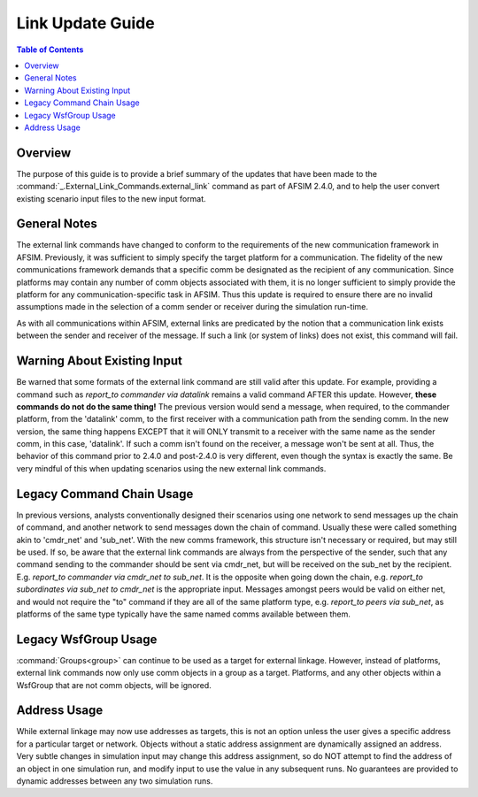 .. ****************************************************************************
.. CUI
..
.. The Advanced Framework for Simulation, Integration, and Modeling (AFSIM)
..
.. The use, dissemination or disclosure of data in this file is subject to
.. limitation or restriction. See accompanying README and LICENSE for details.
.. ****************************************************************************

.. _Link_Update_Guide:

Link Update Guide
-----------------

.. contents:: Table of Contents
   :local:
   :depth: 2

Overview
========

The purpose of this guide is to provide a brief summary of the updates that have been made to the :command:`_.External_Link_Commands.external_link` command as part of AFSIM 2.4.0, and to help the user convert existing scenario input files to the new input format.

General Notes
=============

The external link commands have changed to conform to the requirements of the new communication framework in AFSIM. Previously, it was sufficient to simply specify the target platform for a communication. The fidelity of the new communications framework demands that a specific comm be designated as the recipient of any communication. Since platforms may contain any number of comm objects associated with them, it is no longer sufficient to simply provide the platform for any communication-specific task in AFSIM. Thus this update is required to ensure there are no invalid assumptions made in the selection of a comm sender or receiver during the simulation run-time.

As with all communications within AFSIM, external links are predicated by the notion that a communication link exists between the sender and receiver of the message. If such a link (or system of links) does not exist, this command will fail.

Warning About Existing Input
============================

Be warned that some formats of the external link command are still valid after this update. For example, providing a command such as *report_to commander via datalink* remains a valid command AFTER this update. However, **these commands do not do the same thing!** The previous version would send a message, when required, to the commander platform, from the 'datalink' comm, to the first receiver with a communication path from the sending comm. In the new version, the same thing happens EXCEPT that it will ONLY transmit to a receiver with the same name as the sender comm, in this case, 'datalink'. If such a comm isn't found on the receiver, a message won't be sent at all. Thus, the behavior of this command prior to 2.4.0 and post-2.4.0 is very different, even though the syntax is exactly the same. Be very mindful of this when updating scenarios using the new external link commands.

Legacy Command Chain Usage
==========================

In previous versions, analysts conventionally designed their scenarios using one network to send messages up the chain of command, and another network to send messages down the chain of command. Usually these were called something akin to 'cmdr_net' and 'sub_net'. With the new comms framework, this structure isn't necessary or required, but may still be used. If so, be aware that the external link commands are always from the perspective of the sender, such that any command sending to the commander should be sent via cmdr_net, but will be received on the sub_net by the recipient. E.g. *report_to commander via cmdr_net to sub_net*. It is the opposite when going down the chain, e.g. *report_to subordinates via sub_net to cmdr_net* is the appropriate input. Messages amongst peers would be valid on either net, and would not require the "to" command if they are all of the same platform type, e.g. *report_to peers via sub_net*, as platforms of the same type typically have the same named comms available between them.

Legacy WsfGroup Usage
=====================

:command:`Groups<group>` can continue to be used as a target for external linkage. However, instead of platforms, external link commands now only use comm objects in a group as a target. Platforms, and any other objects within a WsfGroup that are not comm objects, will be ignored.

Address Usage
=============

While external linkage may now use addresses as targets, this is not an option unless the user gives a specific address for a particular target or network. Objects without a static address assignment are dynamically assigned an address. Very subtle changes in simulation input may change this address assignment, so do NOT attempt to find the address of an object in one simulation run, and modify input to use the value in any subsequent runs. No guarantees are provided to dynamic addresses between any two simulation runs.